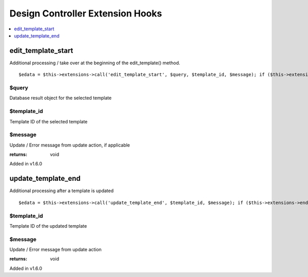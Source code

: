Design Controller Extension Hooks
=================================

.. contents::
	:local:
	:depth: 1


edit\_template\_start
---------------------

Additional processing / take over at the beginning of the
edit\_template() method. ::

	$edata = $this->extensions->call('edit_template_start', $query, $template_id, $message); if ($this->extensions->end_script === TRUE) return;

$query
~~~~~~

Database result object for the selected template

$template\_id
~~~~~~~~~~~~~

Template ID of the selected template

$message
~~~~~~~~

Update / Error message from update action, if applicable

:returns:
    void

Added in v1.6.0

update\_template\_end
---------------------

Additional processing after a template is updated

::

	$edata = $this->extensions->call('update_template_end', $template_id, $message); if ($this->extensions->end_script === TRUE) return;

$template\_id
~~~~~~~~~~~~~

Template ID of the updated template

$message
~~~~~~~~

Update / Error message from update action

:returns:
    void

Added in v1.6.0
